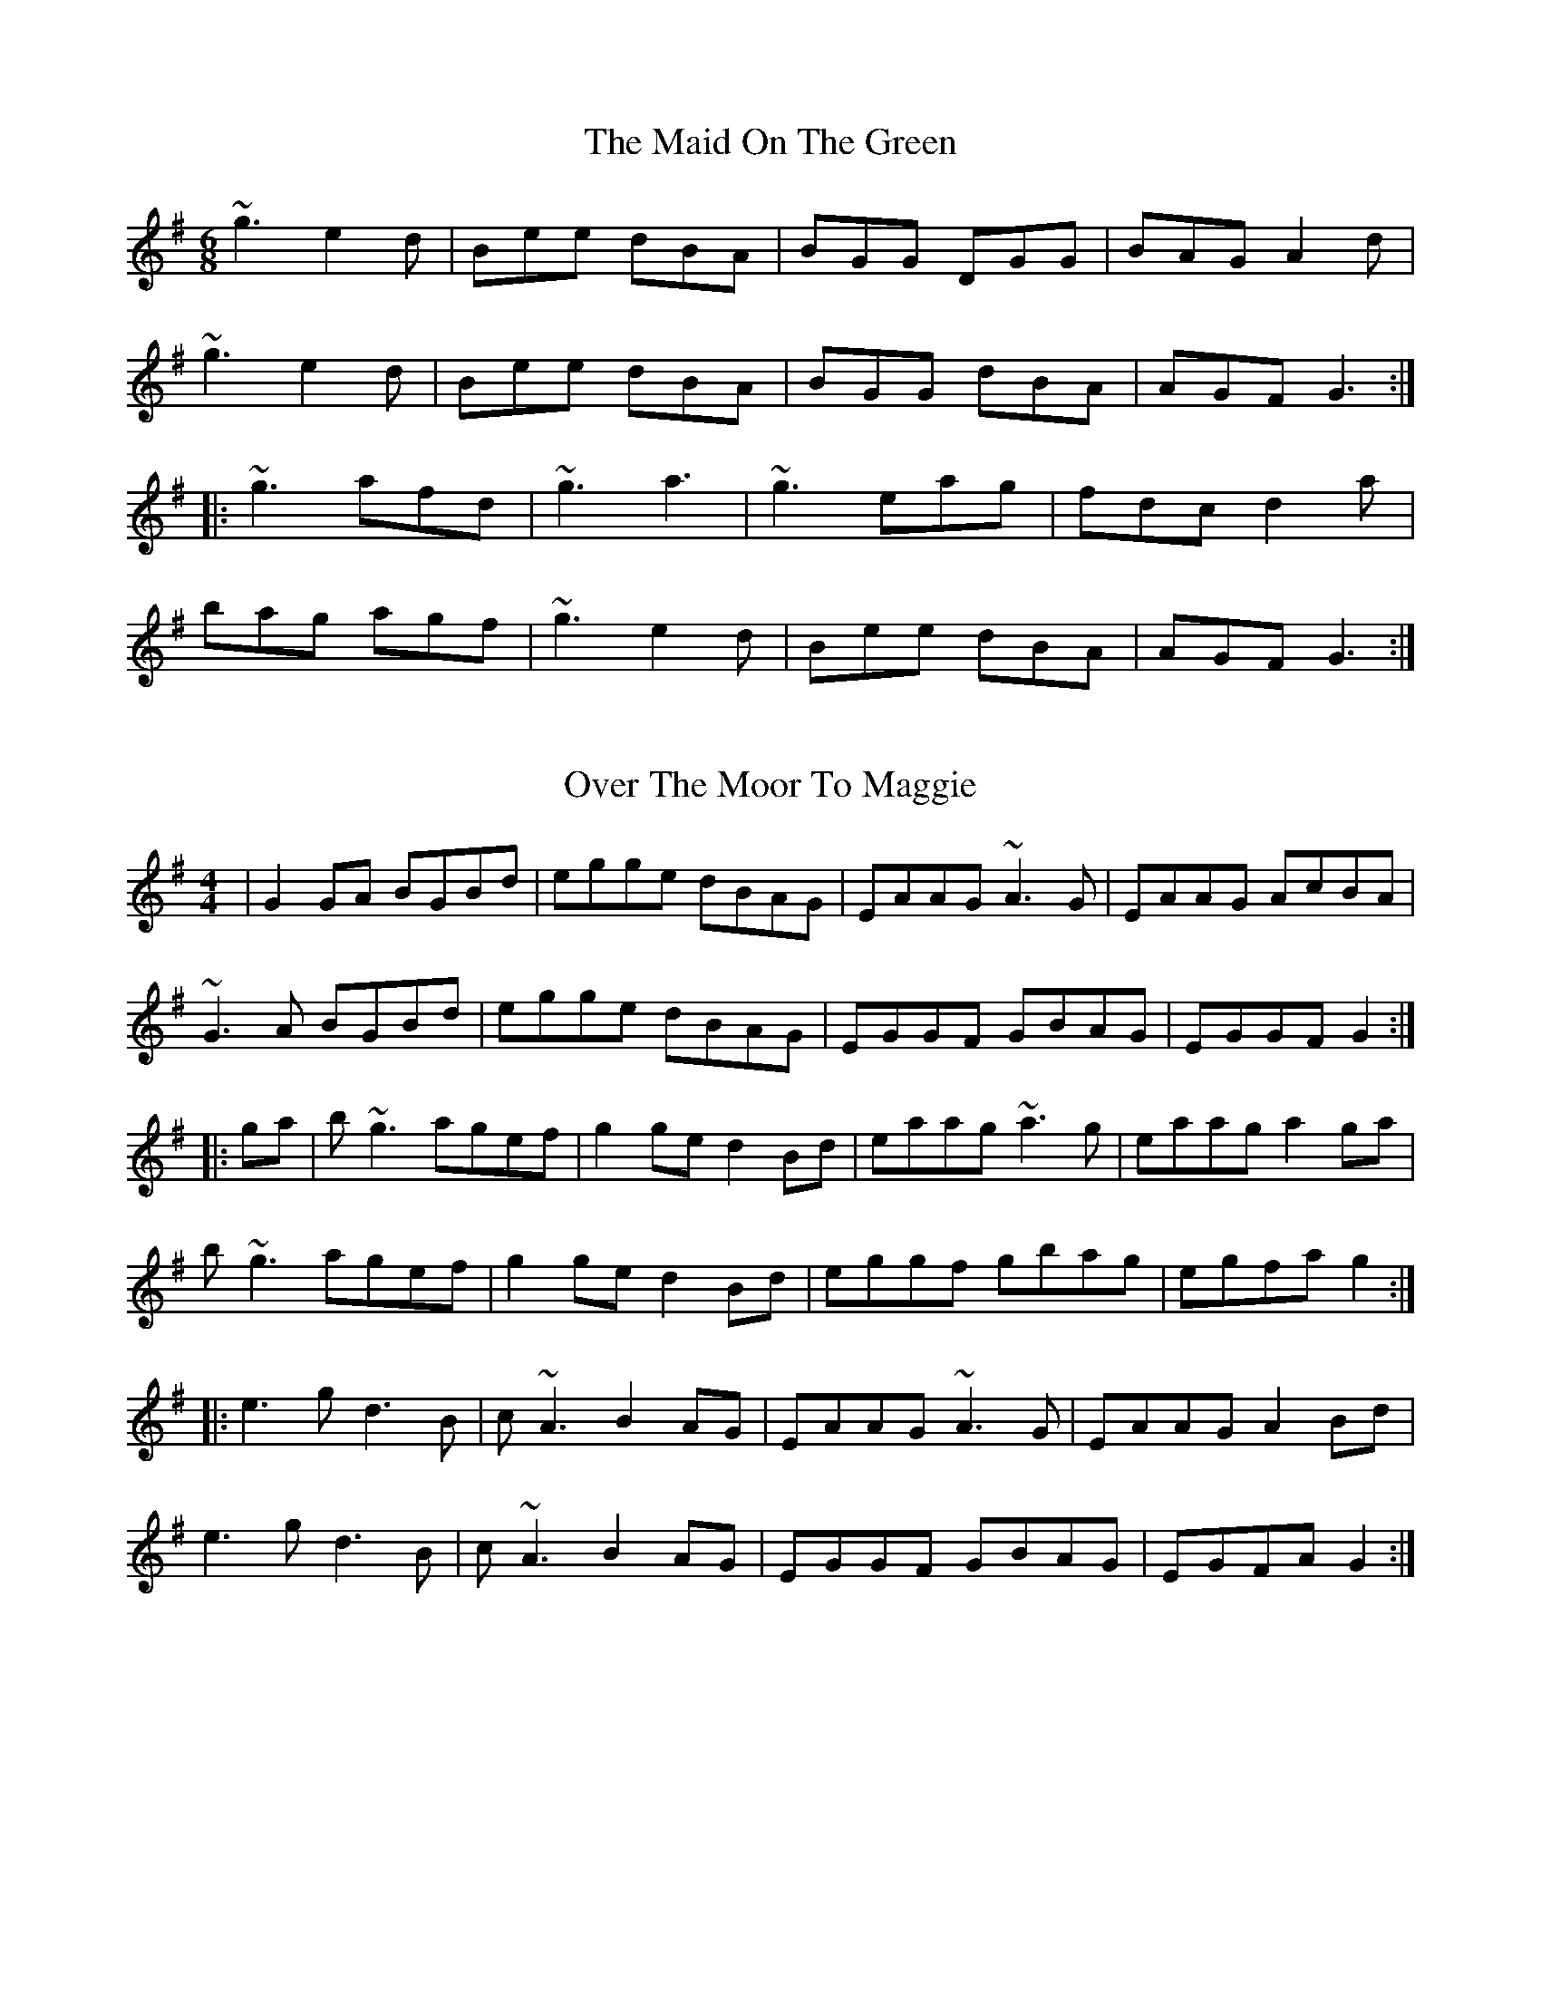 X: 1
T: The Maid On The Green
R: jig
M: 6/8
L: 1/8
Z: Contributed 2015-10-23 04:20:15 by Kevin N n@n.com
K: Gmaj
~g3 e2d|Bee dBA|BGG DGG|BAG A2d|
~g3 e2d|Bee dBA|BGG dBA|AGF G3:|
|:~g3 afd|~g3 a3|~g3 eag|fdc# d2a|
bag agf|~g3 e2d|Bee dBA|AGF G3:|


X: 1
T: Over The Moor To Maggie
R: reel
M: 4/4
L: 1/8
K: Gmaj
|G2GA BGBd|egge dBAG|EAAG ~A3G|EAAG AcBA|
~G3A BGBd|egge dBAG|EGGF GBAG|EGGF G2:|
|:ga|b~g3 agef|g2ge d2Bd|eaag ~a3g|eaag a2ga|
b~g3 agef|g2ge d2Bd|eggf gbag|egfa g2:|
|:e3g d3B|c~A3 B2AG|EAAG ~A3G|EAAG A2Bd|
e3g d3B|c~A3 B2AG|EGGF GBAG|EGFA G2:|

X: 1
T: The Frost Is All Over
R: jig
M: 6/8
L: 1/8
K: Dmaj
|def edB | AFD E2D | FAA AFA | Bcd ecA |
def edB | AFD E2D | FAA AFA | Bdc d2 :|
|: f2f afd | g2g bag | f2f afd | gfg efg |
f2f afd | g2g bag | ~f3 ede | fdc d2 :|
